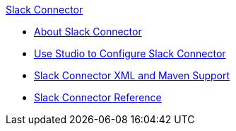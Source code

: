 .xref:index.adoc[Slack Connector]
* xref:index.adoc[About Slack Connector]
* xref:stripe-connector-studio.adoc[Use Studio to Configure Slack Connector]
* xref:stripe-connector-xml-maven.adoc[Slack Connector XML and Maven Support]
* xref:stripe-connector-reference.adoc[Slack Connector Reference]
